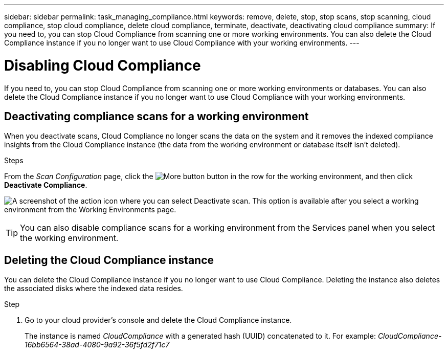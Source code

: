 ---
sidebar: sidebar
permalink: task_managing_compliance.html
keywords: remove, delete, stop, stop scans, stop scanning, cloud compliance, stop cloud compliance, delete cloud compliance, terminate, deactivate, deactivating cloud compliance
summary: If you need to, you can stop Cloud Compliance from scanning one or more working environments. You can also delete the Cloud Compliance instance if you no longer want to use Cloud Compliance with your working environments.
---

= Disabling Cloud Compliance
:hardbreaks:
:nofooter:
:icons: font
:linkattrs:
:imagesdir: ./media/

[.lead]
If you need to, you can stop Cloud Compliance from scanning one or more working environments or databases. You can also delete the Cloud Compliance instance if you no longer want to use Cloud Compliance with your working environments.

== Deactivating compliance scans for a working environment

When you deactivate scans, Cloud Compliance no longer scans the data on the system and it removes the indexed compliance insights from the Cloud Compliance instance (the data from the working environment or database itself isn't deleted).

.Steps

From the _Scan Configuration_ page, click the image:screenshot_gallery_options.gif[More button] button in the row for the working environment, and then click *Deactivate Compliance*.

image:screenshot_deactivate_compliance_scan.png[A screenshot of the action icon where you can select Deactivate scan. This option is available after you select a working environment from the Working Environments page.]

TIP: You can also disable compliance scans for a working environment from the Services panel when you select the working environment.

== Deleting the Cloud Compliance instance

You can delete the Cloud Compliance instance if you no longer want to use Cloud Compliance. Deleting the instance also deletes the associated disks where the indexed data resides.

.Step

. Go to your cloud provider's console and delete the Cloud Compliance instance.
+
The instance is named _CloudCompliance_ with a generated hash (UUID) concatenated to it. For example: _CloudCompliance-16bb6564-38ad-4080-9a92-36f5fd2f71c7_
